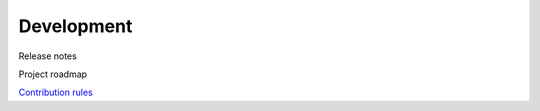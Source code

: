 Development
-----------

Release notes

Project roadmap

`Contribution rules <https://github.com/deeppavlov/dialog_flow_framework/blob/dev/CONTRIBUTING.md>`_